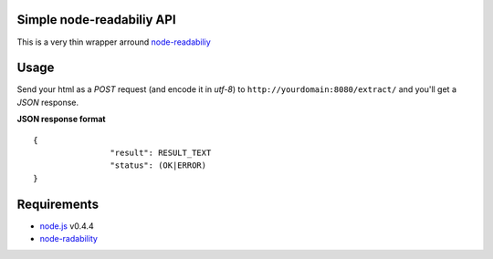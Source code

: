 Simple node-readabiliy API
--------------------------

This is a very thin wrapper arround `node-readabiliy <https://github.com/arrix/node-readability>`_

Usage
-----

Send your html as a *POST* request (and encode it in *utf-8*) to ``http://yourdomain:8080/extract/`` and you'll get a *JSON* response.

**JSON response format**

::

	{	
			"result": RESULT_TEXT
			"status": (OK|ERROR)
	}

Requirements
------------

* `node.js <http://nodejs.org/>`_ v0.4.4
* `node-radability <https://github.com/arrix/node-readability>`_
